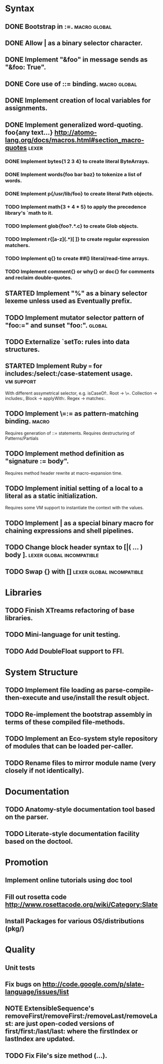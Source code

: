 * Syntax
** DONE Bootstrap in :=.                                          :macro:global:
** DONE Allow | as a binary selector character.
** DONE Implement "&foo" in message sends as "&foo: True".
** DONE Core use of ::= binding.                                  :macro:global:
** DONE Implement creation of local variables for assignments.
** DONE Implement generalized word-quoting. foo{any text...} http://atomo-lang.org/docs/macros.html#section_macro-quotes :lexer:
*** DONE Implement bytes{1 2 3 4} to create literal ByteArrays.
*** DONE Implement words{foo bar baz} to tokenize a list of words.
*** DONE Implement p{/usr/lib/foo} to create literal Path objects.
*** TODO Implement math{3 + 4 * 5} to apply the precedence library's `math to it.
*** TODO Implement glob{foo?.*.c} to create Glob objects.
*** TODO Implement r{[a-z](.*)[ ]} to create regular expression matchers.
*** TODO Implement q{} to create ##() literal/read-time arrays.
*** TODO Implement comment{} or why{} or doc{} for comments and reclaim double-quotes.
** STARTED Implement "%" as a binary selector lexeme unless used as Eventually prefix.
** TODO Implement mutator selector pattern of "foo:=" and sunset "foo:". :global:
** TODO Externalize `setTo: rules into data structures.
** STARTED Implement Ruby === for includes:/select:/case-statement usage. :vm:support:
   With different assymetrical selector, e.g. isCaseOf:.
   Root -> \=. Collection -> includes:, Block -> applyWith:. Regex -> matches:.
** TODO Implement \=:= as pattern-matching binding.                      :macro:
   Requires generation of ::= statements.
   Requires destructuring of Patterns/Partials
** TODO Implement method definition as "signature := body".
   Requires method header rewrite at macro-expansion time.
** TODO Implement initial setting of a local to a literal as a static initialization.
   Requires some VM support to instantiate the context with the values.
** TODO Implement | as a special binary macro for chaining expressions and shell pipelines.
** TODO Change block header syntax to [|( ... ) body ]. :lexer:global:incompatible:
** TODO Swap {} with []                              :lexer:global:incompatible:
* Libraries
** TODO Finish XTreams refactoring of base libraries.
** TODO Mini-language for unit testing.
** TODO Add DoubleFloat support to FFI.
* System Structure
** TODO Implement file loading as parse-compile-then-execute and use/install the result object.
** TODO Re-implement the bootstrap assembly in terms of these compiled file-methods.
** TODO Implement an Eco-system style repository of modules that can be loaded per-caller.
** TODO Rename files to mirror module name (very closely if not identically).
* Documentation
** TODO Anatomy-style documentation tool based on the parser.
** TODO Literate-style documentation facility based on the doctool.
* Promotion
** Implement online tutorials using doc tool
** Fill out rosetta code http://www.rosettacode.org/wiki/Category:Slate
** Install Packages for various OS/distributions (pkg/)
* Quality
** Unit tests
** Fix bugs on http://code.google.com/p/slate-language/issues/list
** NOTE ExtensibleSequence's removeFirst/removeFirst:/removeLast/removeLast: are just open-coded versions of first/first:/last/last: where the firstIndex or lastIndex are updated.
** TODO Fix File's size method (...).
